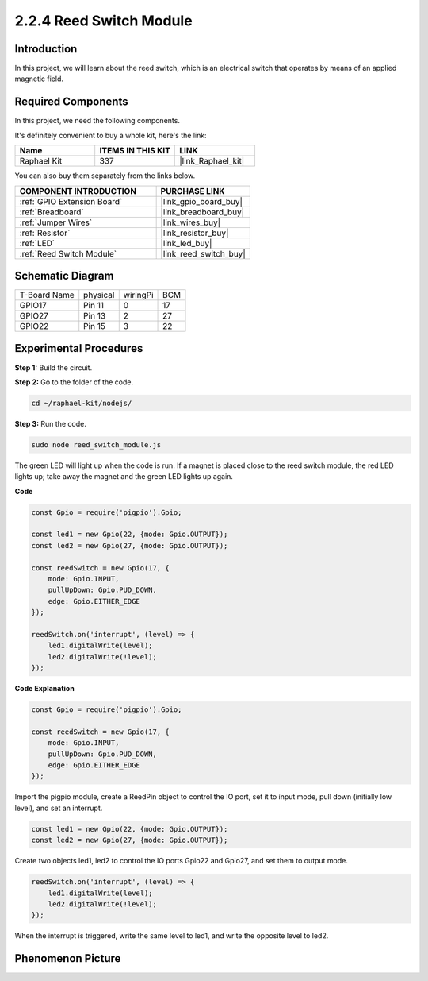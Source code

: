 2.2.4 Reed Switch Module
========================

Introduction
-------------------

In this project, we will learn about the reed switch, which is an electrical switch that operates by means of an applied magnetic field.

.. image:: ../img/2.2.4reed_switch.png
    :width: 300
    :align: center

**Required Components**
------------------------------

In this project, we need the following components. 

.. image:: ../img/2.2.4component.png
    :width: 700
    :align: center

It's definitely convenient to buy a whole kit, here's the link: 

.. list-table::
    :widths: 20 20 20
    :header-rows: 1

    *   - Name	
        - ITEMS IN THIS KIT
        - LINK
    *   - Raphael Kit
        - 337
        - |link_Raphael_kit|

You can also buy them separately from the links below.

.. list-table::
    :widths: 30 20
    :header-rows: 1

    *   - COMPONENT INTRODUCTION
        - PURCHASE LINK

    *   - :ref:`GPIO Extension Board`
        - |link_gpio_board_buy|
    *   - :ref:`Breadboard`
        - |link_breadboard_buy|
    *   - :ref:`Jumper Wires`
        - |link_wires_buy|
    *   - :ref:`Resistor`
        - |link_resistor_buy|
    *   - :ref:`LED`
        - |link_led_buy|
    *   - :ref:`Reed Switch Module`
        - |link_reed_switch_buy|

Schematic Diagram
-----------------------

============ ======== ======== ===
T-Board Name physical wiringPi BCM
GPIO17       Pin 11   0        17
GPIO27       Pin 13   2        27
GPIO22       Pin 15   3        22
============ ======== ======== ===

.. image:: ../img/reed_schematic.png
    :width: 400
    :align: center

.. image:: ../img/reed_schematic2.png
    :width: 400
    :align: center

Experimental Procedures
-------------------------------

**Step 1:** Build the circuit.

.. image:: ../img/2.2.4fritzing.png
    :width: 700
    :align: center

**Step 2:** Go to the folder of the code.

.. raw:: html

   <run></run>

.. code-block::

    cd ~/raphael-kit/nodejs/

**Step 3:** Run the code.

.. raw:: html

   <run></run>

.. code-block::

    sudo node reed_switch_module.js

The green LED will light up when the code is run. If a magnet is placed close to the reed switch module, the red LED lights up; take away the magnet and the green LED lights up again.

**Code**

.. code-block:: js

    const Gpio = require('pigpio').Gpio; 

    const led1 = new Gpio(22, {mode: Gpio.OUTPUT});
    const led2 = new Gpio(27, {mode: Gpio.OUTPUT});

    const reedSwitch = new Gpio(17, {
        mode: Gpio.INPUT,
        pullUpDown: Gpio.PUD_DOWN,     
        edge: Gpio.EITHER_EDGE        
    });

    reedSwitch.on('interrupt', (level) => {  
        led1.digitalWrite(level);   
        led2.digitalWrite(!level);       
    });



**Code Explanation**

.. code-block:: js

    const Gpio = require('pigpio').Gpio; 

    const reedSwitch = new Gpio(17, {
        mode: Gpio.INPUT,
        pullUpDown: Gpio.PUD_DOWN,     
        edge: Gpio.EITHER_EDGE        
    });

Import the pigpio module, create a ReedPin object to control the IO port, set it to input mode, pull down (initially low level), and set an interrupt.

.. code-block:: js

    const led1 = new Gpio(22, {mode: Gpio.OUTPUT});
    const led2 = new Gpio(27, {mode: Gpio.OUTPUT});

Create two objects led1, led2 to control the IO ports Gpio22 and Gpio27, and set them to output mode.   

.. code-block:: js

    reedSwitch.on('interrupt', (level) => {  
        led1.digitalWrite(level);   
        led2.digitalWrite(!level);       
    });



When the interrupt is triggered, write the same level to led1, and write the opposite level to led2.


Phenomenon Picture
------------------------

.. image:: ../img/2.2.4reed_switch.JPG
    :width: 500
    :align: center
    